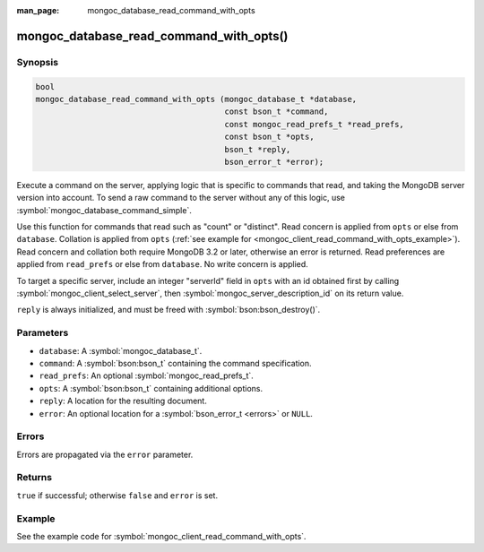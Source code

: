 :man_page: mongoc_database_read_command_with_opts

mongoc_database_read_command_with_opts()
========================================

Synopsis
--------

.. code-block:: c

  bool
  mongoc_database_read_command_with_opts (mongoc_database_t *database,
                                          const bson_t *command,
                                          const mongoc_read_prefs_t *read_prefs,
                                          const bson_t *opts,
                                          bson_t *reply,
                                          bson_error_t *error);

Execute a command on the server, applying logic that is specific to commands that read, and taking the MongoDB server version into account. To send a raw command to the server without any of this logic, use :symbol:`mongoc_database_command_simple`.

Use this function for commands that read such as "count" or "distinct". Read concern is applied from ``opts`` or else from ``database``. Collation is applied from ``opts`` (:ref:`see example for  <mongoc_client_read_command_with_opts_example>`). Read concern and collation both require MongoDB 3.2 or later, otherwise an error is returned. Read preferences are applied from ``read_prefs`` or else from ``database``. No write concern is applied.

To target a specific server, include an integer "serverId" field in ``opts`` with an id obtained first by calling :symbol:`mongoc_client_select_server`, then :symbol:`mongoc_server_description_id` on its return value.

``reply`` is always initialized, and must be freed with :symbol:`bson:bson_destroy()`.

Parameters
----------

* ``database``: A :symbol:`mongoc_database_t`.
* ``command``: A :symbol:`bson:bson_t` containing the command specification.
* ``read_prefs``: An optional :symbol:`mongoc_read_prefs_t`.
* ``opts``: A :symbol:`bson:bson_t` containing additional options.
* ``reply``: A location for the resulting document.
* ``error``: An optional location for a :symbol:`bson_error_t <errors>` or ``NULL``.

Errors
------

Errors are propagated via the ``error`` parameter.

Returns
-------

``true`` if successful; otherwise ``false`` and ``error`` is set.

Example
-------

See the example code for :symbol:`mongoc_client_read_command_with_opts`.

